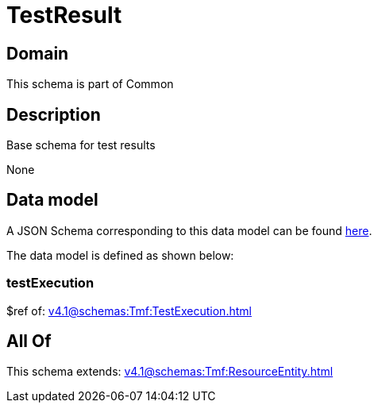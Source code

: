 = TestResult

[#domain]
== Domain

This schema is part of Common

[#description]
== Description

Base schema for test results

None

[#data_model]
== Data model

A JSON Schema corresponding to this data model can be found https://tmforum.org[here].

The data model is defined as shown below:


=== testExecution
$ref of: xref:v4.1@schemas:Tmf:TestExecution.adoc[]


[#all_of]
== All Of

This schema extends: xref:v4.1@schemas:Tmf:ResourceEntity.adoc[]
